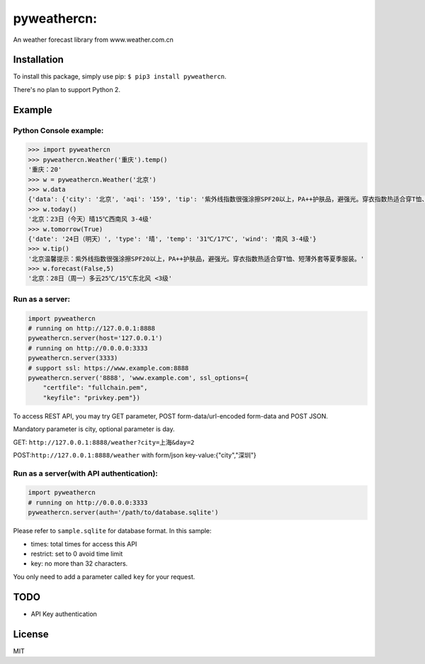 pyweathercn:
============
.. image:: https://travis-ci.org/BennyThink/pyweathercn.svg?branch=master
    :target: https://travis-ci.org/BennyThink/pyweathercn

An weather forecast library from www.weather.com.cn

Installation
------------

To install this package, simply use pip: ``$ pip3 install pyweathercn``.

There's no plan to support Python 2.

Example
--------

Python Console example:
******************************

.. code:: python

       >>> import pyweathercn
       >>> pyweathercn.Weather('重庆').temp()
       '重庆：20'
       >>> w = pyweathercn.Weather('北京')
       >>> w.data
       {'data': {'city': '北京', 'aqi': '159', 'tip': '紫外线指数很强涂擦SPF20以上，PA++护肤品，避强光。穿衣指数热适合穿T恤、短薄外套等夏季服装。', 'temp': '20', 'forecast': [{'date': '23日（今天）', 'type': '晴', 'temp': '15℃', 'wind': '西南风 3-4级'}, {'date': '24日（明天）', 'type': '晴', 'temp': '31℃/17℃', 'wind': '南风 3-4级'}, {'date': '25日（后天）', 'type': '晴转多云', 'temp': '31℃/19℃', 'wind': '西南风 <3级'}, {'date': '26日（周六）', 'type': '阴转多云', 'temp': '30℃/16℃', 'wind': '西风 <3级'}, {'date': '27日（周日）', 'type': '多云', 'temp': '29℃/15℃', 'wind': '南风 <3级'}, {'date': '28日（周一）', 'type': '多云', 'temp': '25℃/15℃', 'wind': '东北风 <3级'}, {'date': '29日（周二）', 'type': '晴', 'temp': '29℃/15℃', 'wind': '西南风 <3级'}]}, 'status': 0, 'message': 'success'}
       >>> w.today()
       '北京：23日（今天）晴15℃西南风 3-4级'
       >>> w.tomorrow(True)
       {'date': '24日（明天）', 'type': '晴', 'temp': '31℃/17℃', 'wind': '南风 3-4级'}
       >>> w.tip()
       '北京温馨提示：紫外线指数很强涂擦SPF20以上，PA++护肤品，避强光。穿衣指数热适合穿T恤、短薄外套等夏季服装。'
       >>> w.forecast(False,5)
       '北京：28日（周一）多云25℃/15℃东北风 <3级'

Run as a server:
******************************

.. code:: python

       import pyweathercn
       # running on http://127.0.0.1:8888
       pyweathercn.server(host='127.0.0.1')
       # running on http://0.0.0.0:3333
       pyweathercn.server(3333)
       # support ssl: https://www.example.com:8888
       pyweathercn.server('8888', 'www.example.com', ssl_options={
           "certfile": "fullchain.pem",
           "keyfile": "privkey.pem"})

To access REST API, you may try GET parameter, POST form-data/url-encoded form-data and POST JSON.

Mandatory parameter is city, optional parameter is day.

GET: ``http://127.0.0.1:8888/weather?city=上海&day=2``

POST:``http://127.0.0.1:8888/weather`` with form/json key-value:{"city","深圳"}


Run as a server(with API authentication):
*********************************************

.. code:: python

       import pyweathercn
       # running on http://0.0.0.0:3333
       pyweathercn.server(auth='/path/to/database.sqlite')

Please refer to ``sample.sqlite`` for database format. In this sample:

* times: total times for access this API
* restrict: set to 0 avoid time limit
* key: no more than 32 characters.

You only need to add a parameter called ``key`` for your request.

TODO
-----
- API Key authentication


License
-------
MIT